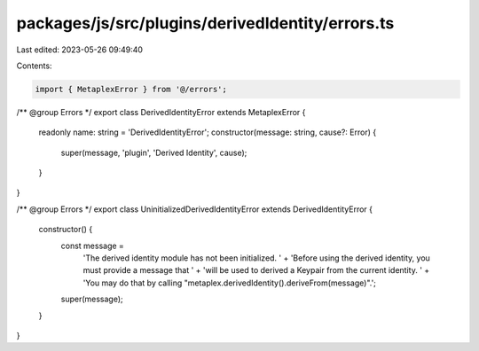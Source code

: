 packages/js/src/plugins/derivedIdentity/errors.ts
=================================================

Last edited: 2023-05-26 09:49:40

Contents:

.. code-block:: ts

    import { MetaplexError } from '@/errors';

/** @group Errors */
export class DerivedIdentityError extends MetaplexError {
  readonly name: string = 'DerivedIdentityError';
  constructor(message: string, cause?: Error) {
    super(message, 'plugin', 'Derived Identity', cause);
  }
}

/** @group Errors */
export class UninitializedDerivedIdentityError extends DerivedIdentityError {
  constructor() {
    const message =
      'The derived identity module has not been initialized. ' +
      'Before using the derived identity, you must provide a message that ' +
      'will be used to derived a Keypair from the current identity. ' +
      'You may do that by calling "metaplex.derivedIdentity().deriveFrom(message)".';
    super(message);
  }
}


